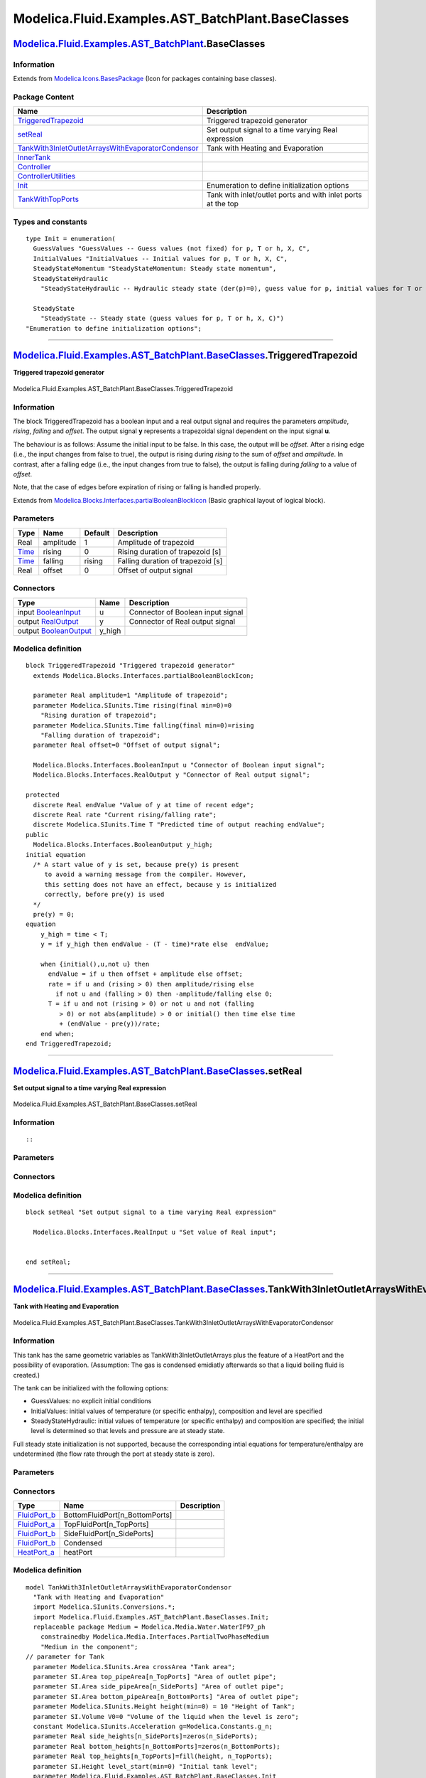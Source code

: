 ===================================================
Modelica.Fluid.Examples.AST\_BatchPlant.BaseClasses
===================================================

`Modelica.Fluid.Examples.AST\_BatchPlant <Modelica_Fluid_Examples_AST_BatchPlant.html#Modelica.Fluid.Examples.AST_BatchPlant>`_.BaseClasses
-------------------------------------------------------------------------------------------------------------------------------------------

Information
~~~~~~~~~~~

Extends from
`Modelica.Icons.BasesPackage <Modelica_Icons_BasesPackage.html#Modelica.Icons.BasesPackage>`_
(Icon for packages containing base classes).

Package Content
~~~~~~~~~~~~~~~

+-------------------------------------------------------------------------------------------------------------------------------------------------------------------------------------------------------------------------------------------------------------------------------------------------------------------------------+----------------------------------------------------------------+
| Name                                                                                                                                                                                                                                                                                                                          | Description                                                    |
+===============================================================================================================================================================================================================================================================================================================================+================================================================+
| |image7| `TriggeredTrapezoid <Modelica_Fluid_Examples_AST_BatchPlant_BaseClasses.html#Modelica.Fluid.Examples.AST_BatchPlant.BaseClasses.TriggeredTrapezoid>`_                                                                                                                                                                | Triggered trapezoid generator                                  |
+-------------------------------------------------------------------------------------------------------------------------------------------------------------------------------------------------------------------------------------------------------------------------------------------------------------------------------+----------------------------------------------------------------+
| |image8| `setReal <Modelica_Fluid_Examples_AST_BatchPlant_BaseClasses.html#Modelica.Fluid.Examples.AST_BatchPlant.BaseClasses.setReal>`_                                                                                                                                                                                      | Set output signal to a time varying Real expression            |
+-------------------------------------------------------------------------------------------------------------------------------------------------------------------------------------------------------------------------------------------------------------------------------------------------------------------------------+----------------------------------------------------------------+
| |image9| `TankWith3InletOutletArraysWithEvaporatorCondensor <Modelica_Fluid_Examples_AST_BatchPlant_BaseClasses.html#Modelica.Fluid.Examples.AST_BatchPlant.BaseClasses.TankWith3InletOutletArraysWithEvaporatorCondensor>`_                                                                                                  | Tank with Heating and Evaporation                              |
+-------------------------------------------------------------------------------------------------------------------------------------------------------------------------------------------------------------------------------------------------------------------------------------------------------------------------------+----------------------------------------------------------------+
| |image10| `InnerTank <Modelica_Fluid_Examples_AST_BatchPlant_BaseClasses.html#Modelica.Fluid.Examples.AST_BatchPlant.BaseClasses.InnerTank>`_                                                                                                                                                                                 |                                                                |
+-------------------------------------------------------------------------------------------------------------------------------------------------------------------------------------------------------------------------------------------------------------------------------------------------------------------------------+----------------------------------------------------------------+
| |image11| `Controller <Modelica_Fluid_Examples_AST_BatchPlant_BaseClasses.html#Modelica.Fluid.Examples.AST_BatchPlant.BaseClasses.Controller>`_                                                                                                                                                                               |                                                                |
+-------------------------------------------------------------------------------------------------------------------------------------------------------------------------------------------------------------------------------------------------------------------------------------------------------------------------------+----------------------------------------------------------------+
| |image12| `ControllerUtilities <Modelica_Fluid_Examples_AST_BatchPlant_BaseClasses_ControllerUtilities.html#Modelica.Fluid.Examples.AST_BatchPlant.BaseClasses.ControllerUtilities>`_                                                                                                                                         |                                                                |
+-------------------------------------------------------------------------------------------------------------------------------------------------------------------------------------------------------------------------------------------------------------------------------------------------------------------------------+----------------------------------------------------------------+
| `Init <Modelica_Fluid_Examples_AST_BatchPlant_BaseClasses.html#Modelica.Fluid.Examples.AST_BatchPlant.BaseClasses.Init>`_                                                                                                                                                                                                     | Enumeration to define initialization options                   |
+-------------------------------------------------------------------------------------------------------------------------------------------------------------------------------------------------------------------------------------------------------------------------------------------------------------------------------+----------------------------------------------------------------+
| |image13| `TankWithTopPorts <Modelica_Fluid_Examples_AST_BatchPlant_BaseClasses.html#Modelica.Fluid.Examples.AST_BatchPlant.BaseClasses.TankWithTopPorts>`_                                                                                                                                                                   | Tank with inlet/outlet ports and with inlet ports at the top   |
+-------------------------------------------------------------------------------------------------------------------------------------------------------------------------------------------------------------------------------------------------------------------------------------------------------------------------------+----------------------------------------------------------------+

Types and constants
~~~~~~~~~~~~~~~~~~~

::

      type Init = enumeration(
        GuessValues "GuessValues -- Guess values (not fixed) for p, T or h, X, C",
        InitialValues "InitialValues -- Initial values for p, T or h, X, C",
        SteadyStateMomentum "SteadyStateMomentum: Steady state momentum",
        SteadyStateHydraulic 
          "SteadyStateHydraulic -- Hydraulic steady state (der(p)=0), guess value for p, initial values for T or h, X, C",

        SteadyState 
          "SteadyState -- Steady state (guess values for p, T or h, X, C)") 
      "Enumeration to define initialization options";

--------------

|image14| `Modelica.Fluid.Examples.AST\_BatchPlant.BaseClasses <Modelica_Fluid_Examples_AST_BatchPlant_BaseClasses.html#Modelica.Fluid.Examples.AST_BatchPlant.BaseClasses>`_.TriggeredTrapezoid
------------------------------------------------------------------------------------------------------------------------------------------------------------------------------------------------

**Triggered trapezoid generator**

.. figure:: Modelica.Fluid.Examples.AST_BatchPlant.BaseClasses.TriggeredTrapezoidD.png
   :align: center
   :alt: Modelica.Fluid.Examples.AST\_BatchPlant.BaseClasses.TriggeredTrapezoid

   Modelica.Fluid.Examples.AST\_BatchPlant.BaseClasses.TriggeredTrapezoid

Information
~~~~~~~~~~~

::

The block TriggeredTrapezoid has a boolean input and a real output
signal and requires the parameters *amplitude*, *rising*, *falling* and
*offset*. The output signal **y** represents a trapezoidal signal
dependent on the input signal **u**.

The behaviour is as follows: Assume the initial input to be false. In
this case, the output will be *offset*. After a rising edge (i.e., the
input changes from false to true), the output is rising during *rising*
to the sum of *offset* and *amplitude*. In contrast, after a falling
edge (i.e., the input changes from true to false), the output is falling
during *falling* to a value of *offset*.

Note, that the case of edges before expiration of rising or falling is
handled properly.

::

Extends from
`Modelica.Blocks.Interfaces.partialBooleanBlockIcon <Modelica_Blocks_Interfaces.html#Modelica.Blocks.Interfaces.partialBooleanBlockIcon>`_
(Basic graphical layout of logical block).

Parameters
~~~~~~~~~~

+---------------------------------------------------------+-------------+-----------+-------------------------------------+
| Type                                                    | Name        | Default   | Description                         |
+=========================================================+=============+===========+=====================================+
| Real                                                    | amplitude   | 1         | Amplitude of trapezoid              |
+---------------------------------------------------------+-------------+-----------+-------------------------------------+
| `Time <Modelica_SIunits.html#Modelica.SIunits.Time>`_   | rising      | 0         | Rising duration of trapezoid [s]    |
+---------------------------------------------------------+-------------+-----------+-------------------------------------+
| `Time <Modelica_SIunits.html#Modelica.SIunits.Time>`_   | falling     | rising    | Falling duration of trapezoid [s]   |
+---------------------------------------------------------+-------------+-----------+-------------------------------------+
| Real                                                    | offset      | 0         | Offset of output signal             |
+---------------------------------------------------------+-------------+-----------+-------------------------------------+

Connectors
~~~~~~~~~~

+------------------------------------------------------------------------------------------------------+-----------+-------------------------------------+
| Type                                                                                                 | Name      | Description                         |
+======================================================================================================+===========+=====================================+
| input `BooleanInput <Modelica_Blocks_Interfaces.html#Modelica.Blocks.Interfaces.BooleanInput>`_      | u         | Connector of Boolean input signal   |
+------------------------------------------------------------------------------------------------------+-----------+-------------------------------------+
| output `RealOutput <Modelica_Blocks_Interfaces.html#Modelica.Blocks.Interfaces.RealOutput>`_         | y         | Connector of Real output signal     |
+------------------------------------------------------------------------------------------------------+-----------+-------------------------------------+
| output `BooleanOutput <Modelica_Blocks_Interfaces.html#Modelica.Blocks.Interfaces.BooleanOutput>`_   | y\_high   |                                     |
+------------------------------------------------------------------------------------------------------+-----------+-------------------------------------+

Modelica definition
~~~~~~~~~~~~~~~~~~~

::

    block TriggeredTrapezoid "Triggered trapezoid generator"
      extends Modelica.Blocks.Interfaces.partialBooleanBlockIcon;

      parameter Real amplitude=1 "Amplitude of trapezoid";
      parameter Modelica.SIunits.Time rising(final min=0)=0 
        "Rising duration of trapezoid";
      parameter Modelica.SIunits.Time falling(final min=0)=rising 
        "Falling duration of trapezoid";
      parameter Real offset=0 "Offset of output signal";

      Modelica.Blocks.Interfaces.BooleanInput u "Connector of Boolean input signal";
      Modelica.Blocks.Interfaces.RealOutput y "Connector of Real output signal";

    protected 
      discrete Real endValue "Value of y at time of recent edge";
      discrete Real rate "Current rising/falling rate";
      discrete Modelica.SIunits.Time T "Predicted time of output reaching endValue";
    public 
      Modelica.Blocks.Interfaces.BooleanOutput y_high;
    initial equation 
      /* A start value of y is set, because pre(y) is present
         to avoid a warning message from the compiler. However,
         this setting does not have an effect, because y is initialized
         correctly, before pre(y) is used
      */
      pre(y) = 0;
    equation 
        y_high = time < T;
        y = if y_high then endValue - (T - time)*rate else  endValue;

        when {initial(),u,not u} then
          endValue = if u then offset + amplitude else offset;
          rate = if u and (rising > 0) then amplitude/rising else 
            if not u and (falling > 0) then -amplitude/falling else 0;
          T = if u and not (rising > 0) or not u and not (falling
             > 0) or not abs(amplitude) > 0 or initial() then time else time
             + (endValue - pre(y))/rate;
        end when;
    end TriggeredTrapezoid;

--------------

|image15| `Modelica.Fluid.Examples.AST\_BatchPlant.BaseClasses <Modelica_Fluid_Examples_AST_BatchPlant_BaseClasses.html#Modelica.Fluid.Examples.AST_BatchPlant.BaseClasses>`_.setReal
-------------------------------------------------------------------------------------------------------------------------------------------------------------------------------------

**Set output signal to a time varying Real expression**

.. figure:: Modelica.Fluid.Examples.AST_BatchPlant.BaseClasses.setRealD.png
   :align: center
   :alt: Modelica.Fluid.Examples.AST\_BatchPlant.BaseClasses.setReal

   Modelica.Fluid.Examples.AST\_BatchPlant.BaseClasses.setReal

Information
~~~~~~~~~~~

::

::

Parameters
~~~~~~~~~~

+---------------------------------------------------------------------------------------+--------+-----------+---------------------------+
| Type                                                                                  | Name   | Default   | Description               |
+=======================================================================================+========+===========+===========================+
| Time varying input signal                                                             |
+---------------------------------------------------------------------------------------+--------+-----------+---------------------------+
| `RealInput <Modelica_Blocks_Interfaces.html#Modelica.Blocks.Interfaces.RealInput>`_   | u      |           | Set value of Real input   |
+---------------------------------------------------------------------------------------+--------+-----------+---------------------------+

Connectors
~~~~~~~~~~

+---------------------------------------------------------------------------------------------+--------+---------------------------+
| Type                                                                                        | Name   | Description               |
+=============================================================================================+========+===========================+
| Time varying input signal                                                                   |
+---------------------------------------------------------------------------------------------+--------+---------------------------+
| input `RealInput <Modelica_Blocks_Interfaces.html#Modelica.Blocks.Interfaces.RealInput>`_   | u      | Set value of Real input   |
+---------------------------------------------------------------------------------------------+--------+---------------------------+

Modelica definition
~~~~~~~~~~~~~~~~~~~

::

    block setReal "Set output signal to a time varying Real expression"

      Modelica.Blocks.Interfaces.RealInput u "Set value of Real input";


    end setReal;

--------------

|image16| `Modelica.Fluid.Examples.AST\_BatchPlant.BaseClasses <Modelica_Fluid_Examples_AST_BatchPlant_BaseClasses.html#Modelica.Fluid.Examples.AST_BatchPlant.BaseClasses>`_.TankWith3InletOutletArraysWithEvaporatorCondensor
-------------------------------------------------------------------------------------------------------------------------------------------------------------------------------------------------------------------------------

**Tank with Heating and Evaporation**

.. figure:: Modelica.Fluid.Examples.AST_BatchPlant.BaseClasses.TankWith3InletOutletArraysWithEvaporatorCondensorD.png
   :align: center
   :alt: Modelica.Fluid.Examples.AST\_BatchPlant.BaseClasses.TankWith3InletOutletArraysWithEvaporatorCondensor

   Modelica.Fluid.Examples.AST\_BatchPlant.BaseClasses.TankWith3InletOutletArraysWithEvaporatorCondensor

Information
~~~~~~~~~~~

::

This tank has the same geometric variables as TankWith3InletOutletArrays
plus the feature of a HeatPort and the possibility of evaporation.
(Assumption: The gas is condensed emidiatly afterwards so that a liquid
boiling fluid is created.)

The tank can be initialized with the following options:

-  GuessValues: no explicit initial conditions
-  InitialValues: initial values of temperature (or specific enthalpy),
   composition and level are specified
-  SteadyStateHydraulic: initial values of temperature (or specific
   enthalpy) and composition are specified; the initial level is
   determined so that levels and pressure are at steady state.

Full steady state initialization is not supported, because the
corresponding intial equations for temperature/enthalpy are undetermined
(the flow rate through the port at steady state is zero).

::

Parameters
~~~~~~~~~~

+-------------------------------------------------------------------------------------------------------------------------------+------------------------------------+-------------------------------------+----------------------------------------------------+
| Type                                                                                                                          | Name                               | Default                             | Description                                        |
+===============================================================================================================================+====================================+=====================================+====================================================+
| `Area <Modelica_SIunits.html#Modelica.SIunits.Area>`_                                                                         | crossArea                          |                                     | Tank area [m2]                                     |
+-------------------------------------------------------------------------------------------------------------------------------+------------------------------------+-------------------------------------+----------------------------------------------------+
| `Area <Modelica_SIunits.html#Modelica.SIunits.Area>`_                                                                         | top\_pipeArea[n\_TopPorts]         |                                     | Area of outlet pipe [m2]                           |
+-------------------------------------------------------------------------------------------------------------------------------+------------------------------------+-------------------------------------+----------------------------------------------------+
| `Area <Modelica_SIunits.html#Modelica.SIunits.Area>`_                                                                         | side\_pipeArea[n\_SidePorts]       |                                     | Area of outlet pipe [m2]                           |
+-------------------------------------------------------------------------------------------------------------------------------+------------------------------------+-------------------------------------+----------------------------------------------------+
| `Area <Modelica_SIunits.html#Modelica.SIunits.Area>`_                                                                         | bottom\_pipeArea[n\_BottomPorts]   |                                     | Area of outlet pipe [m2]                           |
+-------------------------------------------------------------------------------------------------------------------------------+------------------------------------+-------------------------------------+----------------------------------------------------+
| `Height <Modelica_SIunits.html#Modelica.SIunits.Height>`_                                                                     | height                             | 10                                  | Height of Tank [m]                                 |
+-------------------------------------------------------------------------------------------------------------------------------+------------------------------------+-------------------------------------+----------------------------------------------------+
| `Volume <Modelica_SIunits.html#Modelica.SIunits.Volume>`_                                                                     | V0                                 | 0                                   | Volume of the liquid when the level is zero [m3]   |
+-------------------------------------------------------------------------------------------------------------------------------+------------------------------------+-------------------------------------+----------------------------------------------------+
| Real                                                                                                                          | side\_heights[n\_SidePorts]        | zeros(n\_SidePorts)                 |                                                    |
+-------------------------------------------------------------------------------------------------------------------------------+------------------------------------+-------------------------------------+----------------------------------------------------+
| Real                                                                                                                          | bottom\_heights[n\_BottomPorts]    | zeros(n\_BottomPorts)               |                                                    |
+-------------------------------------------------------------------------------------------------------------------------------+------------------------------------+-------------------------------------+----------------------------------------------------+
| Real                                                                                                                          | top\_heights[n\_TopPorts]          | fill(height, n\_TopPorts)           |                                                    |
+-------------------------------------------------------------------------------------------------------------------------------+------------------------------------+-------------------------------------+----------------------------------------------------+
| `AbsolutePressure <Modelica_Media_Interfaces_PartialMedium.html#Modelica.Media.Interfaces.PartialMedium.AbsolutePressure>`_   | p\_ambient                         | 101325                              | Tank surface pressure [Pa]                         |
+-------------------------------------------------------------------------------------------------------------------------------+------------------------------------+-------------------------------------+----------------------------------------------------+
| `Temperature <Modelica_Media_Interfaces_PartialMedium.html#Modelica.Media.Interfaces.PartialMedium.Temperature>`_             | T\_ambient                         | 293.15                              | Tank surface Temperature [K]                       |
+-------------------------------------------------------------------------------------------------------------------------------+------------------------------------+-------------------------------------+----------------------------------------------------+
| Integer                                                                                                                       | n\_TopPorts                        | 1                                   | number of Top connectors                           |
+-------------------------------------------------------------------------------------------------------------------------------+------------------------------------+-------------------------------------+----------------------------------------------------+
| Integer                                                                                                                       | n\_SidePorts                       | 1                                   | number of side connectors                          |
+-------------------------------------------------------------------------------------------------------------------------------+------------------------------------+-------------------------------------+----------------------------------------------------+
| Integer                                                                                                                       | n\_BottomPorts                     | 1                                   | number of bootom connectors                        |
+-------------------------------------------------------------------------------------------------------------------------------+------------------------------------+-------------------------------------+----------------------------------------------------+
| Real                                                                                                                          | min\_level\_for\_heating           |                                     |                                                    |
+-------------------------------------------------------------------------------------------------------------------------------+------------------------------------+-------------------------------------+----------------------------------------------------+
| **Initialization**                                                                                                            |
+-------------------------------------------------------------------------------------------------------------------------------+------------------------------------+-------------------------------------+----------------------------------------------------+
| `Height <Modelica_SIunits.html#Modelica.SIunits.Height>`_                                                                     | level\_start                       |                                     | Initial tank level [m]                             |
+-------------------------------------------------------------------------------------------------------------------------------+------------------------------------+-------------------------------------+----------------------------------------------------+
| `Init <Modelica_Fluid_Examples_AST_BatchPlant_BaseClasses.html#Modelica.Fluid.Examples.AST_BatchPlant.BaseClasses.Init>`_     | initType                           | Init.GuessValues                    | Initialization option                              |
+-------------------------------------------------------------------------------------------------------------------------------+------------------------------------+-------------------------------------+----------------------------------------------------+
| Boolean                                                                                                                       | use\_T\_start                      | true                                | Use T\_start if true, otherwise h\_start           |
+-------------------------------------------------------------------------------------------------------------------------------+------------------------------------+-------------------------------------+----------------------------------------------------+
| `Temperature <Modelica_Media_Interfaces_PartialMedium.html#Modelica.Media.Interfaces.PartialMedium.Temperature>`_             | T\_start                           | if use\_T\_start then 293.15 e...   | Start value of temperature [K]                     |
+-------------------------------------------------------------------------------------------------------------------------------+------------------------------------+-------------------------------------+----------------------------------------------------+
| `SpecificEnthalpy <Modelica_Media_Interfaces_PartialMedium.html#Modelica.Media.Interfaces.PartialMedium.SpecificEnthalpy>`_   | h\_start                           | if use\_T\_start then Medium.s...   | Start value of specific enthalpy [J/kg]            |
+-------------------------------------------------------------------------------------------------------------------------------+------------------------------------+-------------------------------------+----------------------------------------------------+
| `MassFraction <Modelica_Media_Interfaces_PartialMedium.html#Modelica.Media.Interfaces.PartialMedium.MassFraction>`_           | X\_start[Medium.nX]                | Medium.reference\_X                 | Start value of mass fractions m\_i/m [kg/kg]       |
+-------------------------------------------------------------------------------------------------------------------------------+------------------------------------+-------------------------------------+----------------------------------------------------+

Connectors
~~~~~~~~~~

+----------------------------------------------------------------------------------------------------------------------+-----------------------------------+---------------+
| Type                                                                                                                 | Name                              | Description   |
+======================================================================================================================+===================================+===============+
| `FluidPort\_b <Modelica_Fluid_Interfaces.html#Modelica.Fluid.Interfaces.FluidPort_b>`_                               | BottomFluidPort[n\_BottomPorts]   |               |
+----------------------------------------------------------------------------------------------------------------------+-----------------------------------+---------------+
| `FluidPort\_a <Modelica_Fluid_Interfaces.html#Modelica.Fluid.Interfaces.FluidPort_a>`_                               | TopFluidPort[n\_TopPorts]         |               |
+----------------------------------------------------------------------------------------------------------------------+-----------------------------------+---------------+
| `FluidPort\_b <Modelica_Fluid_Interfaces.html#Modelica.Fluid.Interfaces.FluidPort_b>`_                               | SideFluidPort[n\_SidePorts]       |               |
+----------------------------------------------------------------------------------------------------------------------+-----------------------------------+---------------+
| `FluidPort\_b <Modelica_Fluid_Interfaces.html#Modelica.Fluid.Interfaces.FluidPort_b>`_                               | Condensed                         |               |
+----------------------------------------------------------------------------------------------------------------------+-----------------------------------+---------------+
| `HeatPort\_a <Modelica_Thermal_HeatTransfer_Interfaces.html#Modelica.Thermal.HeatTransfer.Interfaces.HeatPort_a>`_   | heatPort                          |               |
+----------------------------------------------------------------------------------------------------------------------+-----------------------------------+---------------+

Modelica definition
~~~~~~~~~~~~~~~~~~~

::

    model TankWith3InletOutletArraysWithEvaporatorCondensor 
      "Tank with Heating and Evaporation"
      import Modelica.SIunits.Conversions.*;
      import Modelica.Fluid.Examples.AST_BatchPlant.BaseClasses.Init;
      replaceable package Medium = Modelica.Media.Water.WaterIF97_ph
        constrainedby Modelica.Media.Interfaces.PartialTwoPhaseMedium 
        "Medium in the component";
    // parameter for Tank
      parameter Modelica.SIunits.Area crossArea "Tank area";
      parameter SI.Area top_pipeArea[n_TopPorts] "Area of outlet pipe";
      parameter SI.Area side_pipeArea[n_SidePorts] "Area of outlet pipe";
      parameter SI.Area bottom_pipeArea[n_BottomPorts] "Area of outlet pipe";
      parameter Modelica.SIunits.Height height(min=0) = 10 "Height of Tank";
      parameter SI.Volume V0=0 "Volume of the liquid when the level is zero";
      constant Modelica.SIunits.Acceleration g=Modelica.Constants.g_n;
      parameter Real side_heights[n_SidePorts]=zeros(n_SidePorts);
      parameter Real bottom_heights[n_BottomPorts]=zeros(n_BottomPorts);
      parameter Real top_heights[n_TopPorts]=fill(height, n_TopPorts);
      parameter SI.Height level_start(min=0) "Initial tank level";
      parameter Modelica.Fluid.Examples.AST_BatchPlant.BaseClasses.Init
        initType =                                 Init.GuessValues 
        "Initialization option";
      parameter Boolean use_T_start=true "Use T_start if true, otherwise h_start";
      parameter Medium.Temperature T_start=if use_T_start then 293.15 else 
          Medium.temperature_phX(p_ambient, h_start, X_start) 
        "Start value of temperature";
      parameter Medium.SpecificEnthalpy h_start=if use_T_start then Medium.specificEnthalpy_pTX(
          p_ambient, T_start, X_start[1:Medium.nXi]) else 1e4 
        "Start value of specific enthalpy";
      parameter Medium.MassFraction X_start[Medium.nX]=Medium.reference_X 
        "Start value of mass fractions m_i/m";
      parameter Medium.AbsolutePressure p_ambient=101325 "Tank surface pressure";
      parameter Medium.Temperature T_ambient=293.15 "Tank surface Temperature";
      parameter Integer n_TopPorts=1 "number of Top connectors";
      parameter Integer n_SidePorts=1 "number of side connectors";
      parameter Integer n_BottomPorts=1 "number of bootom connectors";
      Medium.BaseProperties medium(
        preferredMediumStates=true,
        p(start=p_ambient),
        T(start=T_start),
        Xi(start=X_start[1:Medium.nXi]));
      Modelica.SIunits.Height level(
        stateSelect=StateSelect.prefer,
        min=0,
        max=height) "Level height of tank";
      SI.Volume V(stateSelect=StateSelect.never) "Actual tank volume";
      SI.Energy U "Internal energy of tank volume";
      Real m(quantity=Medium.mediumName, unit="kg") "Mass of tank volume";
      Real mXi[Medium.nXi](quantity=Medium.substanceNames, each unit="kg") 
        "Component masses of the independent substances";
    // additional variables
      Real H_flow_BottomPorts[n_BottomPorts];
      Real H_flow_SidePorts[n_SidePorts];
      Real H_flow_TopPorts[n_TopPorts];
      Real m_flow_BottomPorts[n_BottomPorts];
      Real m_flow_SidePorts[n_SidePorts];
      Real m_flow_TopPorts[n_TopPorts];

      Real m_flow_BottomPorts_pos[n_BottomPorts];
      Real m_flow_SidePorts_pos[n_SidePorts];
      Real m_flow_TopPorts_pos[n_TopPorts];
      Real m_flow_pos;
      Medium.MassFlowRate mXi_flow_topPorts[n_TopPorts,Medium.nXi];
      Medium.MassFlowRate mXi_flowBottomPorts[n_BottomPorts,Medium.nXi];
      Medium.MassFlowRate mXi_flow_sidePorts[n_SidePorts,Medium.nXi];

    // Connectors and InnerTanks
      Modelica.Fluid.Interfaces.FluidPort_b BottomFluidPort[n_BottomPorts](
        redeclare package Medium = Medium,
        m_flow(each start=0));
      Modelica.Fluid.Interfaces.FluidPort_a TopFluidPort[n_TopPorts](
        redeclare package Medium = Medium,
        m_flow(each start=0));
      Modelica.Fluid.Interfaces.FluidPort_b SideFluidPort[n_SidePorts](
        redeclare package Medium = Medium,
        m_flow(each start=0));
      Modelica.Fluid.Examples.AST_BatchPlant.BaseClasses.InnerTank InnerTankTop[n_TopPorts](
        each h=medium.h,
        each p_ambient=p_ambient,
        each d=medium.d,
        each Xi = medium.Xi,
        aboveLevel={level - top_heights[i] for i in 1:n_TopPorts},
        pipeArea={top_pipeArea[i] for i in 1:n_TopPorts},
        redeclare package Medium = Medium);
      Modelica.Fluid.Examples.AST_BatchPlant.BaseClasses.InnerTank
        InnerTankSide[                                                           n_SidePorts](
        each h=medium.h,
        each p_ambient=p_ambient,
        each d=medium.d,
        each Xi = medium.Xi,
        aboveLevel={level - side_heights[i] for i in 1:n_SidePorts},
        pipeArea={side_pipeArea[i] for i in 1:n_SidePorts},
        redeclare package Medium = Medium);
      Modelica.Fluid.Examples.AST_BatchPlant.BaseClasses.InnerTank
        InnerTankBottom[                                                           n_BottomPorts](
        each h=medium.h,
        each p_ambient=p_ambient,
        each d=medium.d,
        each Xi = medium.Xi,
        aboveLevel={level - bottom_heights[i] for i in 1:n_BottomPorts},
        pipeArea={bottom_pipeArea[i] for i in 1:n_BottomPorts},
        redeclare package Medium = Medium);
      Modelica.Fluid.Interfaces.FluidPort_b Condensed(redeclare package Medium =
                   Medium);

      // Heat transfer through boundary
      replaceable model HeatTransfer =
          Modelica.Fluid.Vessels.BaseClasses.HeatTransfer.IdealHeatTransfer
        constrainedby 
        Modelica.Fluid.Vessels.BaseClasses.HeatTransfer.PartialVesselHeatTransfer 
        "Wall heat transfer";
      HeatTransfer heatTransfer(
        redeclare final package Medium = Medium,
        final n=1,
        final states = {medium.state},
        surfaceAreas={crossArea+2*sqrt(crossArea*Modelica.Constants.pi)*level},
        final use_k = true);
      Modelica.Thermal.HeatTransfer.Interfaces.HeatPort_a heatPort;

    // parameter for Evaporator
      parameter Real min_level_for_heating;

      Medium.SaturationProperties sat 
        "State vector to compute saturation properties";
      Medium.SpecificEnthalpy h_v=Medium.dewEnthalpy(sat) 
        "specific enthalpy of vapour";
      Medium.SpecificEnthalpy h_l=Medium.bubbleEnthalpy(sat) 
        "specific enthalpy of liquid";
      Medium.SpecificEnthalpy h "'is'specific enthalpy of liquid";
      Medium.Density rho_v=Medium.dewDensity(sat) "density in vapour phase";
      Medium.Density rho_l=Medium.bubbleDensity(sat) "density in liquid phase";
      Medium.Density rho "'is' density in liquid phase";

    equation 
      H_flow_TopPorts   = InnerTankTop.H_flow;
      m_flow_TopPorts   = InnerTankTop.m_flow;
      mXi_flow_topPorts = InnerTankTop.mXi_flow;

      H_flow_SidePorts   = InnerTankSide.H_flow;
      m_flow_SidePorts   = InnerTankSide.m_flow;
      mXi_flow_sidePorts = InnerTankSide.mXi_flow;

      H_flow_BottomPorts  = InnerTankBottom.H_flow;
      m_flow_BottomPorts  = InnerTankBottom.m_flow;
      mXi_flowBottomPorts = InnerTankBottom.mXi_flow;

      for i in 1:n_BottomPorts loop
        m_flow_BottomPorts_pos[i] = (if m_flow_BottomPorts[i] > 0 then 
          m_flow_BottomPorts[i] else 0);
      end for;
      for i in 1:n_SidePorts loop
        m_flow_SidePorts_pos[i] = if m_flow_SidePorts[i] > 0 then m_flow_SidePorts[
          i] else 0;
      end for;
      for i in 1:n_TopPorts loop
        m_flow_TopPorts_pos[i] = if m_flow_TopPorts[i] > 0 then m_flow_TopPorts[i] else 
                0;
      end for;
      for i in 1:n_BottomPorts loop
        connect(InnerTankBottom[i].port, BottomFluidPort[i]);
      end for;
      for i in 1:n_TopPorts loop
        connect(InnerTankTop[i].port, TopFluidPort[i]);
      end for;
      for i in 1:n_SidePorts loop
        connect(InnerTankSide[i].port, SideFluidPort[i]);
      end for;

      medium.p = p_ambient;
    // Mass balance
      der(m) = sum(m_flow_BottomPorts) + sum(m_flow_SidePorts) + sum(
        m_flow_TopPorts) + Condensed.m_flow;
    // Energy balance

      U = m*medium.h - p_ambient*V "Internal energy of fluid";
      m = V*medium.d "Mass of fluid";
      V = crossArea*level + V0 "Volume of fluid";
      mXi = m*medium.Xi "Mass of fluid components";
      sat.psat = medium.p;
      sat.Tsat = Medium.saturationTemperature(medium.p);

      if noEvent(medium.T < sat.Tsat) then
        if Medium.singleState then
          der(U) = sum(H_flow_BottomPorts) + sum(H_flow_SidePorts) + sum(
            H_flow_TopPorts) + Condensed.m_flow*actualStream(Condensed.h_outflow) + heatTransfer.Q_flows[1] 
            "Mechanical work is neglected";
        else
          der(U) = sum(H_flow_BottomPorts) + sum(H_flow_SidePorts) + sum(
            H_flow_TopPorts) + Condensed.m_flow*actualStream(Condensed.h_outflow) - p_ambient*der(V) +
            heatTransfer.Q_flows[1];
        end if;
        Condensed.h_outflow = h;
        Condensed.m_flow = 0;
        rho = medium.d;
        h = medium.h;
      else
        if Medium.singleState then
          der(U) = sum(H_flow_BottomPorts) + sum(H_flow_SidePorts) + sum(H_flow_TopPorts)
             + Condensed.m_flow*actualStream(Condensed.h_outflow) 
            "Mechanical work is neglected";
        else
          der(U) = sum(H_flow_BottomPorts) + sum(H_flow_SidePorts) + sum(
            H_flow_TopPorts) + Condensed.m_flow*actualStream(Condensed.h_outflow) - p_ambient*der(V);
        end if;
        Condensed.h_outflow = h;
        Condensed.m_flow = -heatTransfer.Q_flows[1]/(h_v - h_l);
        rho = rho_l;//Density = liquid Densety
        h = h_l;    //Enthalpy = liquid Enthalpy
        if noEvent(heatPort.Q_flow > 0.0) then
          assert(noEvent(abs(m_flow_pos) <= 0.01), "Attempt to fill tank while evaporating.");
        end if;

      end if;

      m_flow_pos = sum(m_flow_TopPorts_pos) + sum(m_flow_SidePorts_pos) + sum(
        m_flow_BottomPorts_pos);

      for i in 1:Medium.nXi loop
           der(mXi[i]) = sum(mXi_flowBottomPorts[:,i]) +
                         sum(mXi_flow_sidePorts[:,i]) +
                         sum(mXi_flow_topPorts[:,i]);
      end for;

      assert(level < height, "
        Tank is overflowing.
        ");

      assert(not (heatPort.Q_flow > 0.0 and level <= min_level_for_heating), "
        Attempting to heat an empty tank
      ");

    initial equation 
      if initType == Init.GuessValues then
        // no initial equations
      elseif initType == Init.InitialValues then
        level = level_start;
        if use_T_start then
          medium.T = T_start;
        else
          medium.h = h_start;
        end if;
        medium.Xi = X_start[1:Medium.nXi];
      elseif initType == Init.SteadyStateHydraulic then
        der(level) = 0;
        if use_T_start then
          medium.T = T_start;
        else
          medium.h = h_start;
        end if;
        medium.Xi = X_start[1:Medium.nXi];
      else
        assert(false, "Unsupported initialization option");
      end if;


    equation 
      connect(heatPort, heatTransfer.heatPorts[1]);
    end TankWith3InletOutletArraysWithEvaporatorCondensor;

--------------

|image17| `Modelica.Fluid.Examples.AST\_BatchPlant.BaseClasses <Modelica_Fluid_Examples_AST_BatchPlant_BaseClasses.html#Modelica.Fluid.Examples.AST_BatchPlant.BaseClasses>`_.InnerTank
---------------------------------------------------------------------------------------------------------------------------------------------------------------------------------------

.. figure:: Modelica.Fluid.Examples.AST_BatchPlant.BaseClasses.InnerTankD.png
   :align: center
   :alt: Modelica.Fluid.Examples.AST\_BatchPlant.BaseClasses.InnerTank

   Modelica.Fluid.Examples.AST\_BatchPlant.BaseClasses.InnerTank

Parameters
~~~~~~~~~~

+-----------------------------------------------------------------------------------------------------------------------+------------------+-----------+--------------------------------------------------+
| Type                                                                                                                  | Name             | Default   | Description                                      |
+=======================================================================================================================+==================+===========+==================================================+
| `MassFraction <Modelica_Media_Interfaces_PartialMedium.html#Modelica.Media.Interfaces.PartialMedium.MassFraction>`_   | Xi[Medium.nXi]   |           | Actual mass fractions of fluid in tank [kg/kg]   |
+-----------------------------------------------------------------------------------------------------------------------+------------------+-----------+--------------------------------------------------+

Connectors
~~~~~~~~~~

+------------------------------------------------------------------------------------------+--------+---------------+
| Type                                                                                     | Name   | Description   |
+==========================================================================================+========+===============+
| `FluidPort\_a <Modelica_Fluid_Interfaces.html#Modelica.Fluid.Interfaces.FluidPort_a>`_   | port   |               |
+------------------------------------------------------------------------------------------+--------+---------------+

Modelica definition
~~~~~~~~~~~~~~~~~~~

::

    model InnerTank
        replaceable package Medium =
        Modelica.Media.Interfaces.PartialMedium "Medium in the component";

        Modelica.Fluid.Interfaces.FluidPort_a port(redeclare package Medium =
            Medium);
        Boolean m_flow_negative( start = true) "true= massflow out of tank";
        constant Modelica.SIunits.Acceleration g=Modelica.Constants.g_n;
        input Real aboveLevel;
        input Real d;
        input Real p_ambient;
        input Real h;
        input Medium.MassFraction Xi[Medium.nXi] 
        "Actual mass fractions of fluid in tank";
        input Real pipeArea;
        output Real H_flow;
        output Real m_flow;
       output Medium.MassFlowRate mXi_flow[Medium.nXi] 
        "= port.mXi_flow (used to transform vector of connectors in vector of Real numbers)";

    equation 
    m_flow_negative = (pre(m_flow_negative) and not port.p>p_ambient) or (port.m_flow < -1e-6);

    if noEvent(aboveLevel > 0) then
      port.p = aboveLevel*g*d + p_ambient - smooth(2,noEvent(if noEvent(m_flow < 0) then m_flow^2/(2*d*pipeArea^2) else 0));
    else
     if pre(m_flow_negative) then
        port.m_flow = 0;
      else
        port.p = p_ambient;
      end if;
    end if;

      H_flow = port.m_flow*actualStream(port.h_outflow);
      m_flow = port.m_flow;
      mXi_flow = port.m_flow*actualStream(port.Xi_outflow);
      port.h_outflow = h;
      port.Xi_outflow = Xi;
    end InnerTank;

--------------

|image18| `Modelica.Fluid.Examples.AST\_BatchPlant.BaseClasses <Modelica_Fluid_Examples_AST_BatchPlant_BaseClasses.html#Modelica.Fluid.Examples.AST_BatchPlant.BaseClasses>`_.Controller
----------------------------------------------------------------------------------------------------------------------------------------------------------------------------------------

.. figure:: Modelica.Fluid.Examples.AST_BatchPlant.BaseClasses.ControllerD.png
   :align: center
   :alt: Modelica.Fluid.Examples.AST\_BatchPlant.BaseClasses.Controller

   Modelica.Fluid.Examples.AST\_BatchPlant.BaseClasses.Controller

Parameters
~~~~~~~~~~

+--------+--------------------+-----------+---------------+
| Type   | Name               | Default   | Description   |
+========+====================+===========+===============+
| Real   | w\_dilution        | 0.003     |               |
+--------+--------------------+-----------+---------------+
| Real   | w\_concentrate     | 0.005     |               |
+--------+--------------------+-----------+---------------+
| Real   | startTime          | 1         |               |
+--------+--------------------+-----------+---------------+
| Real   | T5\_batch\_level   | 0.211     |               |
+--------+--------------------+-----------+---------------+

Connectors
~~~~~~~~~~

+------------------------------------------------------------------------------------------------------------------------------------------------------------------------------------------+-------------+---------------+
| Type                                                                                                                                                                                     | Name        | Description   |
+==========================================================================================================================================================================================+=============+===============+
| `Port\_Sensors <Modelica_Fluid_Examples_AST_BatchPlant_BaseClasses_ControllerUtilities.html#Modelica.Fluid.Examples.AST_BatchPlant.BaseClasses.ControllerUtilities.Port_Sensors>`_       | sensors     |               |
+------------------------------------------------------------------------------------------------------------------------------------------------------------------------------------------+-------------+---------------+
| `Port\_Actuators <Modelica_Fluid_Examples_AST_BatchPlant_BaseClasses_ControllerUtilities.html#Modelica.Fluid.Examples.AST_BatchPlant.BaseClasses.ControllerUtilities.Port_Actuators>`_   | actuators   |               |
+------------------------------------------------------------------------------------------------------------------------------------------------------------------------------------------+-------------+---------------+

Modelica definition
~~~~~~~~~~~~~~~~~~~

::

    model Controller

      Modelica.Fluid.Examples.AST_BatchPlant.BaseClasses.ControllerUtilities.Port_Sensors
        sensors;
      Modelica.Fluid.Examples.AST_BatchPlant.BaseClasses.ControllerUtilities.Port_Actuators
        actuators;

      parameter Real w_dilution=0.003;
      parameter Real w_concentrate=0.005;
      parameter Real startTime=1;
      parameter Real T5_batch_level=0.211;

      Modelica.StateGraph.InitialStep InitialStep1;
      Modelica.StateGraph.Transition Transition1(enableTimer=true, waitTime=
            startTime);
      Modelica.StateGraph.Step Step1;
      Modelica.StateGraph.Transition Transition2(condition=LIS_301 >= 0.13);
      Modelica.StateGraph.Step Step2;
      Modelica.StateGraph.Transition Transition3(
        condition=true,
        enableTimer=true,
        waitTime=500);
      Modelica.StateGraph.Step Step3;
      Modelica.StateGraph.Transition Transition4(condition=LIS_301 <= 0.01);
      Modelica.StateGraph.Step Step4;
      Modelica.StateGraph.Transition Transition5(condition=T5_idle);
      Modelica.StateGraph.Step Step5;
      Modelica.StateGraph.Transition Transition6(condition=LIS_501 >=
            T5_batch_level);
      Modelica.StateGraph.Step Step6;
      Modelica.StateGraph.Transition Transition7(
        condition=true,
        enableTimer=true,
        waitTime=300);
      Modelica.StateGraph.Parallel Parallel1;
      Modelica.StateGraph.Step Step7;
      Modelica.StateGraph.Step Step8;
      Modelica.StateGraph.Step Step9;
      Modelica.StateGraph.Step Step10;
      Modelica.StateGraph.Step Step11;
      Modelica.StateGraph.Step Step12;
      Modelica.StateGraph.Step Step13;
      Modelica.StateGraph.Step Step14;
      Modelica.StateGraph.Transition Transition8(condition=T7_idle);
      Modelica.StateGraph.Transition Transition9(condition=LIS_501 <= 0.01);
      Modelica.StateGraph.Transition Transition10(condition=TIS_702 <= 298);
      Modelica.StateGraph.Transition Transition11(condition=LIS_701 <= 0.01);
      Modelica.StateGraph.Transition Transition12(condition=TIS_602 <= 298);
      Modelica.StateGraph.Transition Transition13(condition=LIS_601 <= 0.01);

      Real LIS_301;
      Real LIS_501;
      Real LIS_601;
      Real LIS_701;
      Real QI_302;
      Real QIS_502;
      Real TIS_602;
      Real TIS_702;
      Boolean T5_idle;
      Boolean T7_idle;
      Modelica.StateGraph.TransitionWithSignal TransitionWithSignal1;
      Modelica.Blocks.Sources.BooleanExpression BooleanExpression1(y=time >
            2500);
    equation 
      LIS_301 = sensors.LIS_301;
      LIS_501 = sensors.LIS_501;
      LIS_601 = sensors.LIS_601;
      LIS_701 = sensors.LIS_701;
      QI_302 = sensors.QI_302;
      QIS_502 = sensors.QIS_502;
      TIS_602 = sensors.TIS_602;
      TIS_702 = sensors.TIS_702;
      T5_idle = not actuators.V12 and not actuators.V15 and not actuators.T5_Heater
         and sensors.LIS_501 < 0.01;
      T7_idle = not actuators.V15 and not actuators.V18 and not actuators.
        T7_Cooling and sensors.LIS_701 < 0.01;

      actuators.P1 = Step10.active;
      actuators.P2 = Step13.active;
      actuators.T5_Heater = Step6.active;
      actuators.T7_Cooling = Step9.active;
      actuators.T6_Cooling = Step12.active;
      actuators.V1 = Step10.active;
      actuators.V2 = false;
      actuators.V3 = Step10.active;
      actuators.V4 = false;
      actuators.V5 = Step13.active;
      actuators.V6 = Step13.active;
      actuators.V8 = Step1.active;
      actuators.V9 = Step2.active;
      actuators.V10 = false;
      actuators.V11 = Step3.active;
      actuators.V12 = Step5.active;
      actuators.V15 = Step8.active;
      actuators.V18 = Step10.active;
      actuators.V19 = false;
      actuators.V20 = Step13.active;
      actuators.V21 = false;
      actuators.V22 = Step10.active;
      actuators.V23 = Step10.active;
      actuators.V25 = Step13.active;
      actuators.V24 = Step13.active;

      connect(InitialStep1.outPort[1], Transition1.inPort);
      connect(Transition1.outPort, Step1.inPort[1]);
      connect(Step1.outPort[1], Transition2.inPort);
      connect(Transition2.outPort, Step2.inPort[1]);
      connect(Step2.outPort[1], Transition3.inPort);
      connect(Transition3.outPort, Step3.inPort[1]);
      connect(Step3.outPort[1], Transition4.inPort);
      connect(Transition4.outPort, Step4.inPort[1]);
      connect(Step4.outPort[1], Transition5.inPort);
      connect(Transition5.outPort, Step5.inPort[1]);
      connect(Step5.outPort[1], Transition6.inPort);
      connect(Transition6.outPort, Step6.inPort[1]);
      connect(Step6.outPort[1], Transition7.inPort);
      connect(Step12.inPort[1], Parallel1.split[1]);
      connect(Step12.outPort[1], Transition12.inPort);
      connect(Transition12.outPort, Step13.inPort[1]);
      connect(Step13.outPort[1], Transition13.inPort);
      connect(Transition13.outPort, Step14.inPort[1]);
      connect(Step14.outPort[1], Parallel1.join[1]);
      connect(Step7.inPort[1], Parallel1.split[2]);
      connect(Step7.outPort[1], Transition8.inPort);
      connect(Transition8.outPort, Step8.inPort[1]);
      connect(Step8.outPort[1], Transition9.inPort);
      connect(Transition9.outPort, Step9.inPort[1]);
      connect(Step9.outPort[1], Transition10.inPort);
      connect(Transition10.outPort, Step10.inPort[1]);
      connect(Step10.outPort[1], Transition11.inPort);
      connect(Transition11.outPort, Step11.inPort[1]);
      connect(Step11.outPort[1], Parallel1.join[2]);
      connect(Transition7.outPort, Parallel1.inPort);
      connect(TransitionWithSignal1.inPort, Parallel1.outPort);
      connect(TransitionWithSignal1.outPort, InitialStep1.inPort[1]);
      connect(BooleanExpression1.y, TransitionWithSignal1.condition);
    end Controller;

--------------

|image19| `Modelica.Fluid.Examples.AST\_BatchPlant.BaseClasses <Modelica_Fluid_Examples_AST_BatchPlant_BaseClasses.html#Modelica.Fluid.Examples.AST_BatchPlant.BaseClasses>`_.TankWithTopPorts
----------------------------------------------------------------------------------------------------------------------------------------------------------------------------------------------

**Tank with inlet/outlet ports and with inlet ports at the top**

.. figure:: Modelica.Fluid.Examples.AST_BatchPlant.BaseClasses.TankWithTopPortsD.png
   :align: center
   :alt: Modelica.Fluid.Examples.AST\_BatchPlant.BaseClasses.TankWithTopPorts

   Modelica.Fluid.Examples.AST\_BatchPlant.BaseClasses.TankWithTopPorts

Information
~~~~~~~~~~~

::

Model of a tank that is open to the environment at the fixed pressure
``p_ambient``. The tank is filled with a single or multiple-substance
liquid, assumed to have uniform temperature and mass fractions.

At the top of the tank over the maximal fill level **height** a vector
of FluidPorts, called **topPorts**, is present. The assumption is made
that fluid flows always in to the tank via these ports (and never back
in to the connector).

The vector of connectors **ports** are fluid ports at the bottom and
side of the tank at a defineable height. Fluid can flow either out of or
in to this port. The fluid level of the tank may be below one of these
ports. This case is approximated by introducing a large pressure flow
coefficient so that the mass flow rate through this port is very small
in this case.

If the tank starts to over flow (i.e., level > height), an assertion is
triggered.

When the diagram layer is open in the plot environment, the level of the
tank is dynamically visualized. Note, the speed of the diagram animation
in Dymola can be set via command **animationSpeed**(), e.g.,
animationSpeed(speed = 10)

::

Extends from
`Modelica.Fluid.Interfaces.PartialLumpedVolume <Modelica_Fluid_Interfaces.html#Modelica.Fluid.Interfaces.PartialLumpedVolume>`_
(Lumped volume with mass and energy balance).

Parameters
~~~~~~~~~~

+-------------------------------------------------------------------------------------------------------------------------------+-----------------------------------------------------------------------------------------------------------+-------------------------------------+--------------------------------------------------------------------+
| Type                                                                                                                          | Name                                                                                                      | Default                             | Description                                                        |
+===============================================================================================================================+===========================================================================================================+=====================================+====================================================================+
| `Height <Modelica_SIunits.html#Modelica.SIunits.Height>`_                                                                     | height                                                                                                    |                                     | Maximum level of tank before it overflows [m]                      |
+-------------------------------------------------------------------------------------------------------------------------------+-----------------------------------------------------------------------------------------------------------+-------------------------------------+--------------------------------------------------------------------+
| `Area <Modelica_SIunits.html#Modelica.SIunits.Area>`_                                                                         | crossArea                                                                                                 |                                     | Area of tank [m2]                                                  |
+-------------------------------------------------------------------------------------------------------------------------------+-----------------------------------------------------------------------------------------------------------+-------------------------------------+--------------------------------------------------------------------+
| `Volume <Modelica_SIunits.html#Modelica.SIunits.Volume>`_                                                                     | V0                                                                                                        | 0                                   | Volume of the liquid when level = 0 [m3]                           |
+-------------------------------------------------------------------------------------------------------------------------------+-----------------------------------------------------------------------------------------------------------+-------------------------------------+--------------------------------------------------------------------+
| replaceable package Medium                                                                                                    | `PartialMedium <Modelica_Media_Interfaces_PartialMedium.html#Modelica.Media.Interfaces.PartialMedium>`_   | Medium in the component             |
+-------------------------------------------------------------------------------------------------------------------------------+-----------------------------------------------------------------------------------------------------------+-------------------------------------+--------------------------------------------------------------------+
| `Volume <Modelica_SIunits.html#Modelica.SIunits.Volume>`_                                                                     | fluidVolume                                                                                               | V                                   | Volume [m3]                                                        |
+-------------------------------------------------------------------------------------------------------------------------------+-----------------------------------------------------------------------------------------------------------+-------------------------------------+--------------------------------------------------------------------+
| `VesselPortsData <Modelica_Fluid_Vessels_BaseClasses.html#Modelica.Fluid.Vessels.BaseClasses.VesselPortsData>`_               | portsData[nPorts]                                                                                         |                                     | Data of inlet/outlet ports at side and bottom of tank              |
+-------------------------------------------------------------------------------------------------------------------------------+-----------------------------------------------------------------------------------------------------------+-------------------------------------+--------------------------------------------------------------------+
| **Assumptions**                                                                                                               |
+-------------------------------------------------------------------------------------------------------------------------------+-----------------------------------------------------------------------------------------------------------+-------------------------------------+--------------------------------------------------------------------+
| Ambient                                                                                                                       |
+-------------------------------------------------------------------------------------------------------------------------------+-----------------------------------------------------------------------------------------------------------+-------------------------------------+--------------------------------------------------------------------+
| `AbsolutePressure <Modelica_Media_Interfaces_PartialMedium.html#Modelica.Media.Interfaces.PartialMedium.AbsolutePressure>`_   | p\_ambient                                                                                                | system.p\_ambient                   | Tank surface pressure [Pa]                                         |
+-------------------------------------------------------------------------------------------------------------------------------+-----------------------------------------------------------------------------------------------------------+-------------------------------------+--------------------------------------------------------------------+
| `Temperature <Modelica_Media_Interfaces_PartialMedium.html#Modelica.Media.Interfaces.PartialMedium.Temperature>`_             | T\_ambient                                                                                                | system.T\_ambient                   | Tank surface Temperature [K]                                       |
+-------------------------------------------------------------------------------------------------------------------------------+-----------------------------------------------------------------------------------------------------------+-------------------------------------+--------------------------------------------------------------------+
| Dynamics                                                                                                                      |
+-------------------------------------------------------------------------------------------------------------------------------+-----------------------------------------------------------------------------------------------------------+-------------------------------------+--------------------------------------------------------------------+
| `Dynamics <Modelica_Fluid_Types.html#Modelica.Fluid.Types.Dynamics>`_                                                         | energyDynamics                                                                                            | system.energyDynamics               | Formulation of energy balance                                      |
+-------------------------------------------------------------------------------------------------------------------------------+-----------------------------------------------------------------------------------------------------------+-------------------------------------+--------------------------------------------------------------------+
| `Dynamics <Modelica_Fluid_Types.html#Modelica.Fluid.Types.Dynamics>`_                                                         | massDynamics                                                                                              | system.massDynamics                 | Formulation of mass balance                                        |
+-------------------------------------------------------------------------------------------------------------------------------+-----------------------------------------------------------------------------------------------------------+-------------------------------------+--------------------------------------------------------------------+
| Heat transfer                                                                                                                 |
+-------------------------------------------------------------------------------------------------------------------------------+-----------------------------------------------------------------------------------------------------------+-------------------------------------+--------------------------------------------------------------------+
| Boolean                                                                                                                       | use\_HeatTransfer                                                                                         | false                               | = true to use the HeatTransfer model                               |
+-------------------------------------------------------------------------------------------------------------------------------+-----------------------------------------------------------------------------------------------------------+-------------------------------------+--------------------------------------------------------------------+
| **Initialization**                                                                                                            |
+-------------------------------------------------------------------------------------------------------------------------------+-----------------------------------------------------------------------------------------------------------+-------------------------------------+--------------------------------------------------------------------+
| `Height <Modelica_SIunits.html#Modelica.SIunits.Height>`_                                                                     | level\_start                                                                                              | 0.5\*height                         | Start value of tank level [m]                                      |
+-------------------------------------------------------------------------------------------------------------------------------+-----------------------------------------------------------------------------------------------------------+-------------------------------------+--------------------------------------------------------------------+
| `AbsolutePressure <Modelica_Media_Interfaces_PartialMedium.html#Modelica.Media.Interfaces.PartialMedium.AbsolutePressure>`_   | p\_start                                                                                                  | p\_ambient                          | Start value of pressure [Pa]                                       |
+-------------------------------------------------------------------------------------------------------------------------------+-----------------------------------------------------------------------------------------------------------+-------------------------------------+--------------------------------------------------------------------+
| Boolean                                                                                                                       | use\_T\_start                                                                                             | true                                | = true, use T\_start, otherwise h\_start                           |
+-------------------------------------------------------------------------------------------------------------------------------+-----------------------------------------------------------------------------------------------------------+-------------------------------------+--------------------------------------------------------------------+
| `Temperature <Modelica_Media_Interfaces_PartialMedium.html#Modelica.Media.Interfaces.PartialMedium.Temperature>`_             | T\_start                                                                                                  | if use\_T\_start then system.T...   | Start value of temperature [K]                                     |
+-------------------------------------------------------------------------------------------------------------------------------+-----------------------------------------------------------------------------------------------------------+-------------------------------------+--------------------------------------------------------------------+
| `SpecificEnthalpy <Modelica_Media_Interfaces_PartialMedium.html#Modelica.Media.Interfaces.PartialMedium.SpecificEnthalpy>`_   | h\_start                                                                                                  | if use\_T\_start then Medium.s...   | Start value of specific enthalpy [J/kg]                            |
+-------------------------------------------------------------------------------------------------------------------------------+-----------------------------------------------------------------------------------------------------------+-------------------------------------+--------------------------------------------------------------------+
| `MassFraction <Modelica_Media_Interfaces_PartialMedium.html#Modelica.Media.Interfaces.PartialMedium.MassFraction>`_           | X\_start[Medium.nX]                                                                                       | Medium.X\_default                   | Start value of mass fractions m\_i/m [kg/kg]                       |
+-------------------------------------------------------------------------------------------------------------------------------+-----------------------------------------------------------------------------------------------------------+-------------------------------------+--------------------------------------------------------------------+
| `ExtraProperty <Modelica_Media_Interfaces_PartialMedium.html#Modelica.Media.Interfaces.PartialMedium.ExtraProperty>`_         | C\_start[Medium.nC]                                                                                       | fill(0, Medium.nC)                  | Start value of trace substances                                    |
+-------------------------------------------------------------------------------------------------------------------------------+-----------------------------------------------------------------------------------------------------------+-------------------------------------+--------------------------------------------------------------------+
| **Advanced**                                                                                                                  |
+-------------------------------------------------------------------------------------------------------------------------------+-----------------------------------------------------------------------------------------------------------+-------------------------------------+--------------------------------------------------------------------+
| Port properties                                                                                                               |
+-------------------------------------------------------------------------------------------------------------------------------+-----------------------------------------------------------------------------------------------------------+-------------------------------------+--------------------------------------------------------------------+
| Real                                                                                                                          | hysteresisFactor                                                                                          | 0.1                                 | Hysteresis for empty pipe = diameter\*hysteresisFactor             |
+-------------------------------------------------------------------------------------------------------------------------------+-----------------------------------------------------------------------------------------------------------+-------------------------------------+--------------------------------------------------------------------+
| Boolean                                                                                                                       | stiffCharacteristicForEmptyPort                                                                           | false                               | =true, if steep pressure loss characteristic for empty pipe port   |
+-------------------------------------------------------------------------------------------------------------------------------+-----------------------------------------------------------------------------------------------------------+-------------------------------------+--------------------------------------------------------------------+
| Real                                                                                                                          | zetaLarge                                                                                                 | 1e5                                 | Large pressure loss factor if mass flows out of empty pipe port    |
+-------------------------------------------------------------------------------------------------------------------------------+-----------------------------------------------------------------------------------------------------------+-------------------------------------+--------------------------------------------------------------------+
| `MassFlowRate <Modelica_SIunits.html#Modelica.SIunits.MassFlowRate>`_                                                         | m\_flow\_small                                                                                            | system.m\_flow\_small               | Regularization range at zero mass flow rate [kg/s]                 |
+-------------------------------------------------------------------------------------------------------------------------------+-----------------------------------------------------------------------------------------------------------+-------------------------------------+--------------------------------------------------------------------+

Connectors
~~~~~~~~~~

+--------------------------------------------------------------------------------------------------------------------------+-----------------------+--------------------------------------------------------------------------------------------------------------------------+
| Type                                                                                                                     | Name                  | Description                                                                                                              |
+==========================================================================================================================+=======================+==========================================================================================================================+
| `VesselFluidPorts\_a <Modelica_Fluid_Vessels_BaseClasses.html#Modelica.Fluid.Vessels.BaseClasses.VesselFluidPorts_a>`_   | topPorts[nTopPorts]   | Inlet ports over height at top of tank (fluid flows only from the port in to the tank)                                   |
+--------------------------------------------------------------------------------------------------------------------------+-----------------------+--------------------------------------------------------------------------------------------------------------------------+
| `VesselFluidPorts\_b <Modelica_Fluid_Vessels_BaseClasses.html#Modelica.Fluid.Vessels.BaseClasses.VesselFluidPorts_b>`_   | ports[nPorts]         | inlet/outlet ports at bottom or side of tank (fluid flows in to or out of port; a port might be above the fluid level)   |
+--------------------------------------------------------------------------------------------------------------------------+-----------------------+--------------------------------------------------------------------------------------------------------------------------+
| `HeatPort\_a <Modelica_Thermal_HeatTransfer_Interfaces.html#Modelica.Thermal.HeatTransfer.Interfaces.HeatPort_a>`_       | heatPort              |                                                                                                                          |
+--------------------------------------------------------------------------------------------------------------------------+-----------------------+--------------------------------------------------------------------------------------------------------------------------+

Modelica definition
~~~~~~~~~~~~~~~~~~~

::

    model TankWithTopPorts 
      "Tank with inlet/outlet ports and with inlet ports at the top"

        import Modelica.Constants;
        import Modelica.Fluid.Fittings.BaseClasses.lossConstant_D_zeta;
        import Modelica.Fluid.Utilities.regRoot2;
        import Modelica.Fluid.Vessels.BaseClasses.VesselPortsData;

      SI.Height level(stateSelect=StateSelect.prefer, start=level_start) 
        "Fluid level in the tank";

      //Tank geometry
      parameter SI.Height height "Maximum level of tank before it overflows";
      parameter SI.Area crossArea "Area of tank";
      parameter SI.Volume V0=0 "Volume of the liquid when level = 0";

      //Ambient
      parameter Medium.AbsolutePressure p_ambient=system.p_ambient 
        "Tank surface pressure";
      parameter Medium.Temperature T_ambient=system.T_ambient 
        "Tank surface Temperature";

      //Initialization
      parameter SI.Height level_start(min=0) = 0.5*height 
        "Start value of tank level";

      //Mass and energy balance
      extends Modelica.Fluid.Interfaces.PartialLumpedVolume(
        final fluidVolume = V,
        final initialize_p = false,
        final p_start = p_ambient);

      //Port definitions
      parameter Integer nTopPorts = 0 "Number of inlet ports above height (>= 1)";

      Vessels.BaseClasses.VesselFluidPorts_a topPorts[nTopPorts](redeclare package
          Medium =           Medium, m_flow(each start=0, each min=0)) 
        "Inlet ports over height at top of tank (fluid flows only from the port in to the tank)";
        

      parameter Integer nPorts = 0 
        "Number of inlet/outlet ports (on bottom and on the side)";
      parameter Modelica.Fluid.Vessels.BaseClasses.VesselPortsData portsData[
                                                                          nPorts] 
        "Data of inlet/outlet ports at side and bottom of tank";

      Vessels.BaseClasses.VesselFluidPorts_b ports[nPorts](redeclare package Medium
          =          Medium, m_flow(each start=0)) 
        "inlet/outlet ports at bottom or side of tank (fluid flows in to or out of port; a port might be above the fluid level)";
        

      // Heat transfer through boundary
      parameter Boolean use_HeatTransfer = false 
        "= true to use the HeatTransfer model";
      replaceable model HeatTransfer =
          Modelica.Fluid.Vessels.BaseClasses.HeatTransfer.IdealHeatTransfer
        constrainedby 
        Modelica.Fluid.Vessels.BaseClasses.HeatTransfer.PartialVesselHeatTransfer 
        "Wall heat transfer";
      HeatTransfer heatTransfer(
        redeclare final package Medium = Medium,
        final n=1,
        final states = {medium.state},
        surfaceAreas={crossArea+2*sqrt(crossArea*Modelica.Constants.pi)*level},
        final use_k = use_HeatTransfer);
      Modelica.Thermal.HeatTransfer.Interfaces.HeatPort_a heatPort if use_HeatTransfer;

      // Advanced
      parameter Real hysteresisFactor(min=0) = 0.1 
        "Hysteresis for empty pipe = diameter*hysteresisFactor";
      parameter Boolean stiffCharacteristicForEmptyPort = false 
        "=true, if steep pressure loss characteristic for empty pipe port";
      parameter Real zetaLarge(min=0) = 1e5 
        "Large pressure loss factor if mass flows out of empty pipe port";
      parameter SI.MassFlowRate m_flow_small(min=0) = system.m_flow_small 
        "Regularization range at zero mass flow rate";

      // Tank properties
      SI.Volume V(stateSelect=StateSelect.never) "Actual tank volume";
      Medium.EnthalpyFlowRate H_flow_top[nTopPorts] 
        "Enthalpy flow rates from the top ports in to the tank";
      Medium.EnthalpyFlowRate port_b_H_flow_bottom[nPorts] 
        "Enthalpy flow rates from the bottom ports in to the tank";
      Medium.MassFlowRate mXi_flow_top[nTopPorts, Medium.nXi] 
        "Substance mass flow rates from the top ports into the tank";
      Medium.MassFlowRate port_b_mXi_flow_bottom[nPorts, Medium.nXi] 
        "Substance mass flow rates from the bottom ports into the tank";
      Medium.MassFlowRate mC_flow_top[nTopPorts, Medium.nC] 
        "Trace substance mass flow rates from the top ports into the tank";
      Medium.MassFlowRate port_b_mC_flow_bottom[nPorts, Medium.nC] 
        "Trace substance mass flow rates from the bottom ports into the tank";
    protected 
        SI.Area bottomArea[nPorts];
        SI.Diameter ports_emptyPipeHysteresis[nPorts];
        SI.Length levelAbovePort[nPorts] "Height of fluid over bottom ports";
        Boolean ports_m_flow_out[nPorts](each start = true, each fixed=true);
        Boolean aboveLevel[nPorts] "= true, if level >= ports[i].height";
        Real zetas_out[nPorts];
        Modelica.Blocks.Interfaces.RealInput portsData_diameter[nPorts] = portsData.diameter if nPorts > 0;
        Modelica.Blocks.Interfaces.RealInput portsData_diameter2[nPorts];
        Modelica.Blocks.Interfaces.RealInput portsData_height[nPorts] = portsData.height if nPorts > 0;
        Modelica.Blocks.Interfaces.RealInput portsData_height2[nPorts];
    equation 
      assert(level <= height, "Tank starts to overflow (level = height = " + String(level) + ")");
      assert(m>=0, "Mass in tank is zero");

      // Compute constant data
      connect(portsData_diameter, portsData_diameter2);
      connect(portsData_height,portsData_height2);

      for i in 1:nPorts loop
          bottomArea[i]=Constants.pi*(portsData_diameter2[i]/2)^2;
          ports_emptyPipeHysteresis[i] = portsData_diameter2[i]*hysteresisFactor;
      end for;

      // Only one connection allowed to a port to avoid unwanted ideal mixing
    /*
    for i in 1:nTopPorts loop
      assert(cardinality(topPorts[i]) <= 1,"
    topPorts[" + String(i) + "] of volume can at most be connected to one component.
    If two or more connections are present, ideal mixing takes
    place with these connections which is usually not the intention
    of the modeller.
    ");
    end for;

    for i in 1:nPorts loop
      assert(cardinality(ports[i]) <= 1,"
    ports[" + String(i) + "] of volume can at most be connected to one component.
    If two or more connections are present, ideal mixing takes
    place with these connections which is usually not the intention
    of the modeller.
    ");
    end for;
    */

      // Total quantities
      medium.p = p_ambient;
      V = crossArea*level + V0 "Volume of fluid";

      // Mass balances
      mb_flow = sum(topPorts.m_flow) + sum(ports.m_flow);
      for i in 1:Medium.nXi loop
        mbXi_flow[i] = sum(mXi_flow_top[:,i]) + sum(port_b_mXi_flow_bottom[:,i]);
      end for;
      for i in 1:Medium.nC loop
        mbC_flow[i]  = sum(mC_flow_top[:,i])  + sum(port_b_mC_flow_bottom[:,i]);
      end for;

      // Energy balance
      Hb_flow = sum(H_flow_top) + sum(port_b_H_flow_bottom);
      Qb_flow = heatTransfer.Q_flows[1];
      if Medium.singleState or energyDynamics == Types.Dynamics.SteadyState then
        Wb_flow = 0 
          "Mechanical work is neglected, since also neglected in medium model (otherwise unphysical small temperature change, if tank level changes)";
      else
        Wb_flow = -p_ambient*der(V);
      end if;

      // Properties at top ports
        for i in 1:nTopPorts loop
           // It is assumed that fluid flows only from one of the top ports in to the tank and never vice versa
           H_flow_top[i]     = topPorts[i].m_flow*actualStream(topPorts[i].h_outflow);
           mXi_flow_top[i,:] = topPorts[i].m_flow*actualStream(topPorts[i].Xi_outflow);
           mC_flow_top[i,:]  = topPorts[i].m_flow*actualStream(topPorts[i].C_outflow);
           topPorts[i].p     = p_ambient;
           topPorts[i].h_outflow = h_start;
           topPorts[i].Xi_outflow = X_start[1:Medium.nXi];
           topPorts[i].C_outflow  = C_start;
    /*
           assert(topPorts[i].m_flow > -1, "Mass flows out of tank via topPorts[" + String(i) + "]\n" +
                                             "This indicates a wrong model");
    */
        end for;

      // Properties at bottom ports
        for i in 1:nPorts loop
           port_b_H_flow_bottom[i]   = ports[i].m_flow*actualStream(ports[i].h_outflow);
           port_b_mXi_flow_bottom[i,:] = ports[i].m_flow*actualStream(ports[i].Xi_outflow);
           port_b_mC_flow_bottom[i,:]  = ports[i].m_flow*actualStream(ports[i].C_outflow);
           aboveLevel[i] = level >= (portsData_height2[i] + ports_emptyPipeHysteresis[i])
                           or pre(aboveLevel[i]) and level >= (portsData_height2[i] - ports_emptyPipeHysteresis[i]);
           levelAbovePort[i] = if aboveLevel[i] then level - portsData_height2[i] else 0;
           ports[i].h_outflow = medium.h;
           ports[i].Xi_outflow = medium.Xi;
           ports[i].C_outflow  = C;

           if stiffCharacteristicForEmptyPort then
              // If port is above fluid level, use large zeta if fluid flows out of port (= small mass flow rate)
              zetas_out[i] = 1 + (if aboveLevel[i] then 0 else zetaLarge);
              ports[i].p = p_ambient + levelAbovePort[i]*system.g*medium.d
                                   + Modelica.Fluid.Utilities.regSquare2(ports[i].m_flow, m_flow_small,
                                         lossConstant_D_zeta(portsData_diameter2[i], 0.01)/medium.d,
                                         lossConstant_D_zeta(portsData_diameter2[i], zetas_out[i])/medium.d);
              ports_m_flow_out[i] = false;

           else
              // Handling according to Remelhe/Poschlad
              ports_m_flow_out[i] = (pre(ports_m_flow_out[i]) and not ports[i].p>p_ambient)
                                         or ports[i].m_flow < -1e-6;
             if aboveLevel[i] then
                 ports[i].p = p_ambient + levelAbovePort[i]*system.g*medium.d -
                                   smooth(2,noEvent(if ports[i].m_flow < 0 then ports[i].m_flow^2/
                                         (2*medium.d*bottomArea[i]^2) else 0));
             else
                if pre(ports_m_flow_out[i]) then
                   ports[i].m_flow = 0;
                else
                   ports[i].p = p_ambient;
                end if;
             end if;
              zetas_out[i] =0;
           end if;
         end for;

    initial equation 
        for i in 1:nPorts loop
           pre(aboveLevel[i]) = level_start >= portsData_height2[i];
        end for;

        if massDynamics == Types.Dynamics.FixedInitial then
          level = level_start;
        elseif massDynamics == Types.Dynamics.SteadyStateInitial then
          der(level) = 0;
        end if;


    equation 
        connect(heatPort, heatTransfer.heatPorts[1]);
    end TankWithTopPorts;

--------------

|Modelica.Fluid.Examples.AST\_BatchPlant.BaseClasses.TankWith3InletOutletArraysWithEvaporatorCondensor.HeatTransfer| `Modelica.Fluid.Examples.AST\_BatchPlant.BaseClasses.TankWith3InletOutletArraysWithEvaporatorCondensor <Modelica_Fluid_Examples_AST_BatchPlant_BaseClasses.html#Modelica.Fluid.Examples.AST_BatchPlant.BaseClasses.TankWith3InletOutletArraysWithEvaporatorCondensor>`_.HeatTransfer
---------------------------------------------------------------------------------------------------------------------------------------------------------------------------------------------------------------------------------------------------------------------------------------------------------------------------------------------------------------------------------------------------------

**Wall heat transfer**

.. figure:: Modelica.Fluid.Examples.AST_BatchPlant.BaseClasses.TankWith3InletOutletArraysWithEvaporatorCondensor.HeatTransferD.png
   :align: center
   :alt: Modelica.Fluid.Examples.AST\_BatchPlant.BaseClasses.TankWith3InletOutletArraysWithEvaporatorCondensor.HeatTransfer

   Modelica.Fluid.Examples.AST\_BatchPlant.BaseClasses.TankWith3InletOutletArraysWithEvaporatorCondensor.HeatTransfer

Parameters
~~~~~~~~~~

+---------------------------------------------------------------------------------------------------+-----------------------------------------------------------------------------------------------------------+---------------------------+---------------------------------------------------+
| Type                                                                                              | Name                                                                                                      | Default                   | Description                                       |
+===================================================================================================+===========================================================================================================+===========================+===================================================+
| Ambient                                                                                           |
+---------------------------------------------------------------------------------------------------+-----------------------------------------------------------------------------------------------------------+---------------------------+---------------------------------------------------+
| `CoefficientOfHeatTransfer <Modelica_SIunits.html#Modelica.SIunits.CoefficientOfHeatTransfer>`_   | k                                                                                                         | 0                         | Heat transfer coefficient to ambient [W/(m2.K)]   |
+---------------------------------------------------------------------------------------------------+-----------------------------------------------------------------------------------------------------------+---------------------------+---------------------------------------------------+
| `Temperature <Modelica_SIunits.html#Modelica.SIunits.Temperature>`_                               | T\_ambient                                                                                                | system.T\_ambient         | Ambient temperature [K]                           |
+---------------------------------------------------------------------------------------------------+-----------------------------------------------------------------------------------------------------------+---------------------------+---------------------------------------------------+
| **Internal Interface**                                                                            |
+---------------------------------------------------------------------------------------------------+-----------------------------------------------------------------------------------------------------------+---------------------------+---------------------------------------------------+
| replaceable package Medium                                                                        | `PartialMedium <Modelica_Media_Interfaces_PartialMedium.html#Modelica.Media.Interfaces.PartialMedium>`_   | Medium in the component   |
+---------------------------------------------------------------------------------------------------+-----------------------------------------------------------------------------------------------------------+---------------------------+---------------------------------------------------+
| Integer                                                                                           | n                                                                                                         | 1                         | Number of heat transfer segments                  |
+---------------------------------------------------------------------------------------------------+-----------------------------------------------------------------------------------------------------------+---------------------------+---------------------------------------------------+
| Boolean                                                                                           | use\_k                                                                                                    | false                     | = true to use k value for thermal isolation       |
+---------------------------------------------------------------------------------------------------+-----------------------------------------------------------------------------------------------------------+---------------------------+---------------------------------------------------+

Connectors
~~~~~~~~~~

+------------------------------------------------------------------------------------------+----------------+-----------------------------------+
| Type                                                                                     | Name           | Description                       |
+==========================================================================================+================+===================================+
| `HeatPorts\_a <Modelica_Fluid_Interfaces.html#Modelica.Fluid.Interfaces.HeatPorts_a>`_   | heatPorts[n]   | Heat port to component boundary   |
+------------------------------------------------------------------------------------------+----------------+-----------------------------------+

Modelica definition
~~~~~~~~~~~~~~~~~~~

::

    replaceable model HeatTransfer =
        Modelica.Fluid.Vessels.BaseClasses.HeatTransfer.IdealHeatTransfer
      constrainedby 
      Modelica.Fluid.Vessels.BaseClasses.HeatTransfer.PartialVesselHeatTransfer 
      "Wall heat transfer";

--------------

|Modelica.Fluid.Examples.AST\_BatchPlant.BaseClasses.TankWithTopPorts.HeatTransfer| `Modelica.Fluid.Examples.AST\_BatchPlant.BaseClasses.TankWithTopPorts <Modelica_Fluid_Examples_AST_BatchPlant_BaseClasses.html#Modelica.Fluid.Examples.AST_BatchPlant.BaseClasses.TankWithTopPorts>`_.HeatTransfer
------------------------------------------------------------------------------------------------------------------------------------------------------------------------------------------------------------------------------------------------------------------------------------------------------

**Wall heat transfer**

.. figure:: Modelica.Fluid.Examples.AST_BatchPlant.BaseClasses.TankWith3InletOutletArraysWithEvaporatorCondensor.HeatTransferD.png
   :align: center
   :alt: Modelica.Fluid.Examples.AST\_BatchPlant.BaseClasses.TankWithTopPorts.HeatTransfer

   Modelica.Fluid.Examples.AST\_BatchPlant.BaseClasses.TankWithTopPorts.HeatTransfer

Parameters
~~~~~~~~~~

+---------------------------------------------------------------------------------------------------+-----------------------------------------------------------------------------------------------------------+---------------------------+---------------------------------------------------+
| Type                                                                                              | Name                                                                                                      | Default                   | Description                                       |
+===================================================================================================+===========================================================================================================+===========================+===================================================+
| Ambient                                                                                           |
+---------------------------------------------------------------------------------------------------+-----------------------------------------------------------------------------------------------------------+---------------------------+---------------------------------------------------+
| `CoefficientOfHeatTransfer <Modelica_SIunits.html#Modelica.SIunits.CoefficientOfHeatTransfer>`_   | k                                                                                                         | 0                         | Heat transfer coefficient to ambient [W/(m2.K)]   |
+---------------------------------------------------------------------------------------------------+-----------------------------------------------------------------------------------------------------------+---------------------------+---------------------------------------------------+
| `Temperature <Modelica_SIunits.html#Modelica.SIunits.Temperature>`_                               | T\_ambient                                                                                                | system.T\_ambient         | Ambient temperature [K]                           |
+---------------------------------------------------------------------------------------------------+-----------------------------------------------------------------------------------------------------------+---------------------------+---------------------------------------------------+
| **Internal Interface**                                                                            |
+---------------------------------------------------------------------------------------------------+-----------------------------------------------------------------------------------------------------------+---------------------------+---------------------------------------------------+
| replaceable package Medium                                                                        | `PartialMedium <Modelica_Media_Interfaces_PartialMedium.html#Modelica.Media.Interfaces.PartialMedium>`_   | Medium in the component   |
+---------------------------------------------------------------------------------------------------+-----------------------------------------------------------------------------------------------------------+---------------------------+---------------------------------------------------+
| Integer                                                                                           | n                                                                                                         | 1                         | Number of heat transfer segments                  |
+---------------------------------------------------------------------------------------------------+-----------------------------------------------------------------------------------------------------------+---------------------------+---------------------------------------------------+
| Boolean                                                                                           | use\_k                                                                                                    | false                     | = true to use k value for thermal isolation       |
+---------------------------------------------------------------------------------------------------+-----------------------------------------------------------------------------------------------------------+---------------------------+---------------------------------------------------+

Connectors
~~~~~~~~~~

+------------------------------------------------------------------------------------------+----------------+-----------------------------------+
| Type                                                                                     | Name           | Description                       |
+==========================================================================================+================+===================================+
| `HeatPorts\_a <Modelica_Fluid_Interfaces.html#Modelica.Fluid.Interfaces.HeatPorts_a>`_   | heatPorts[n]   | Heat port to component boundary   |
+------------------------------------------------------------------------------------------+----------------+-----------------------------------+

Modelica definition
~~~~~~~~~~~~~~~~~~~

::

    replaceable model HeatTransfer =
        Modelica.Fluid.Vessels.BaseClasses.HeatTransfer.IdealHeatTransfer
      constrainedby 
      Modelica.Fluid.Vessels.BaseClasses.HeatTransfer.PartialVesselHeatTransfer 
      "Wall heat transfer";

--------------

`Automatically generated <http://www.3ds.com/>`_ Fri Nov 12 16:31:08
2010.

.. |Modelica.Fluid.Examples.AST\_BatchPlant.BaseClasses.TriggeredTrapezoid| image:: Modelica.Fluid.Examples.AST_BatchPlant.BaseClasses.TriggeredTrapezoidS.png
.. |Modelica.Fluid.Examples.AST\_BatchPlant.BaseClasses.setReal| image:: Modelica.Fluid.Examples.AST_BatchPlant.BaseClasses.setRealS.png
.. |Modelica.Fluid.Examples.AST\_BatchPlant.BaseClasses.TankWith3InletOutletArraysWithEvaporatorCondensor| image:: Modelica.Fluid.Examples.AST_BatchPlant.BaseClasses.TankWith3InletOutletArraysWithEvaporatorCondensorS.png
.. |Modelica.Fluid.Examples.AST\_BatchPlant.BaseClasses.InnerTank| image:: Modelica.Fluid.Examples.AST_BatchPlant.BaseClasses.InnerTankS.png
.. |Modelica.Fluid.Examples.AST\_BatchPlant.BaseClasses.Controller| image:: Modelica.Fluid.Examples.AST_BatchPlant.BaseClasses.ControllerS.png
.. |Modelica.Fluid.Examples.AST\_BatchPlant.BaseClasses.ControllerUtilities| image:: Modelica.Fluid.Examples.AST_BatchPlant.BaseClasses.ControllerUtilitiesS.png
.. |Modelica.Fluid.Examples.AST\_BatchPlant.BaseClasses.TankWithTopPorts| image:: Modelica.Fluid.Examples.AST_BatchPlant.BaseClasses.TankWithTopPortsS.png
.. |image7| image:: Modelica.Fluid.Examples.AST_BatchPlant.BaseClasses.TriggeredTrapezoidS.png
.. |image8| image:: Modelica.Fluid.Examples.AST_BatchPlant.BaseClasses.setRealS.png
.. |image9| image:: Modelica.Fluid.Examples.AST_BatchPlant.BaseClasses.TankWith3InletOutletArraysWithEvaporatorCondensorS.png
.. |image10| image:: Modelica.Fluid.Examples.AST_BatchPlant.BaseClasses.InnerTankS.png
.. |image11| image:: Modelica.Fluid.Examples.AST_BatchPlant.BaseClasses.ControllerS.png
.. |image12| image:: Modelica.Fluid.Examples.AST_BatchPlant.BaseClasses.ControllerUtilitiesS.png
.. |image13| image:: Modelica.Fluid.Examples.AST_BatchPlant.BaseClasses.TankWithTopPortsS.png
.. |image14| image:: Modelica.Fluid.Examples.AST_BatchPlant.BaseClasses.TriggeredTrapezoidI.png
.. |image15| image:: Modelica.Fluid.Examples.AST_BatchPlant.BaseClasses.setRealI.png
.. |image16| image:: Modelica.Fluid.Examples.AST_BatchPlant.BaseClasses.TankWith3InletOutletArraysWithEvaporatorCondensorI.png
.. |image17| image:: Modelica.Fluid.Examples.AST_BatchPlant.BaseClasses.InnerTankI.png
.. |image18| image:: Modelica.Fluid.Examples.AST_BatchPlant.BaseClasses.ControllerI.png
.. |image19| image:: Modelica.Fluid.Examples.AST_BatchPlant.BaseClasses.TankWithTopPortsI.png
.. |Modelica.Fluid.Examples.AST\_BatchPlant.BaseClasses.TankWith3InletOutletArraysWithEvaporatorCondensor.HeatTransfer| image:: Modelica.Fluid.Examples.AST_BatchPlant.BaseClasses.TankWith3InletOutletArraysWithEvaporatorCondensor.HeatTransferI.png
.. |Modelica.Fluid.Examples.AST\_BatchPlant.BaseClasses.TankWithTopPorts.HeatTransfer| image:: Modelica.Fluid.Examples.AST_BatchPlant.BaseClasses.TankWith3InletOutletArraysWithEvaporatorCondensor.HeatTransferI.png
